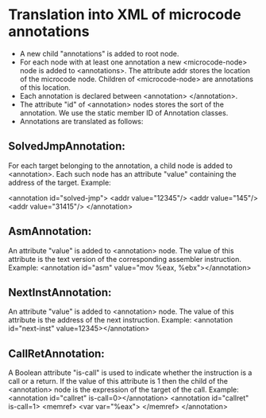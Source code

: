 * Translation into XML of microcode annotations
+ A new child "annotations" is added to root node.
+ For each node with at least one annotation a new <microcode-node> node is added to <annotations>. The attribute addr stores the location of the microcode node. Children of <microcode-node> are annotations of this location.
+ Each annotation is declared between <annotation> </annotation>. 
+ The attribute "id" of <annotation> nodes stores the sort of the annotation. We use the static member ID of Annotation classes.
+ Annotations are translated as follows:
** SolvedJmpAnnotation:
For each target belonging to the annotation, a child node is added to <annotation>. Each such node has an attribute "value" containing the address of the target. Example:

<annotation id="solved-jmp">
 <addr value="12345"/>
 <addr value="145"/>
 <addr value="31415"/>
</annotation>

** AsmAnnotation:
An attribute "value" is added to <annotation> node. The value of this attribute is the text version of the corresponding assembler instruction. Example: <annotation id="asm" value="mov %eax, %ebx"></annotation>

** NextInstAnnotation:
An attribute "value" is added to <annotation> node. The value of this attribute is the address of the next instruction. 
Example: <annotation id="next-inst" value=12345></annotation>

** CallRetAnnotation:
A Boolean attribute "is-call" is used to indicate whether the instruction is a call or a return. If the value of this attribute is 1 then the child 
of the <annotation> node is the expression of the target of the call.
Example:
<annotation id="callret" is-call=0></annotation>
<annotation id="callret" is-call=1>
 <memref>
  <var var="%eax">
 </memref>
</annotation>

